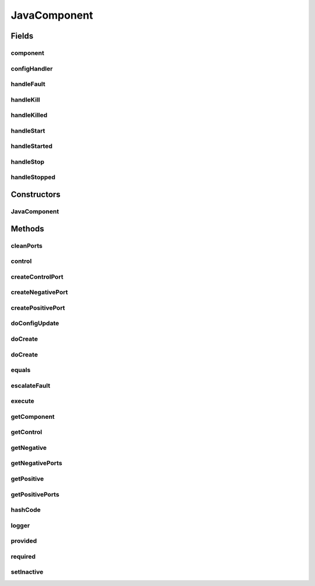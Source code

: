 .. java:import:: java.util Optional

.. java:import:: java.lang.reflect Constructor

.. java:import:: java.lang.reflect InvocationTargetException

.. java:import:: java.util HashMap

.. java:import:: java.util HashSet

.. java:import:: java.util Map

.. java:import:: java.util Objects

.. java:import:: java.util Set

.. java:import:: org.slf4j Logger

.. java:import:: org.slf4j MDC

.. java:import:: se.sics.kompics Fault.ResolveAction

.. java:import:: se.sics.kompics HandlerStore.HandlerList

.. java:import:: se.sics.kompics HandlerStore.MatchedHandlerList

.. java:import:: se.sics.kompics.config Config

.. java:import:: se.sics.kompics.config ConfigUpdate

.. java:import:: se.sics.kompics.config ValueMerger

JavaComponent
=============

.. java:package:: se.sics.kompics
   :noindex:

.. java:type:: @SuppressWarnings public class JavaComponent extends ComponentCore

   The \ ``ComponentCore``\  class.

   :author: Cosmin Arad <cosmin@sics.se>, Jim Dowling <jdowling@sics.se>, Lars Kroll <lkroll@kth.se>

Fields
------
component
^^^^^^^^^

.. java:field::  ComponentDefinition component
   :outertype: JavaComponent

configHandler
^^^^^^^^^^^^^

.. java:field::  Handler<Update> configHandler
   :outertype: JavaComponent

handleFault
^^^^^^^^^^^

.. java:field::  Handler<Fault> handleFault
   :outertype: JavaComponent

handleKill
^^^^^^^^^^

.. java:field::  Handler<Kill> handleKill
   :outertype: JavaComponent

handleKilled
^^^^^^^^^^^^

.. java:field::  Handler<Killed> handleKilled
   :outertype: JavaComponent

handleStart
^^^^^^^^^^^

.. java:field::  Handler<Start> handleStart
   :outertype: JavaComponent

handleStarted
^^^^^^^^^^^^^

.. java:field::  Handler<Started> handleStarted
   :outertype: JavaComponent

handleStop
^^^^^^^^^^

.. java:field::  Handler<Stop> handleStop
   :outertype: JavaComponent

handleStopped
^^^^^^^^^^^^^

.. java:field::  Handler<Stopped> handleStopped
   :outertype: JavaComponent

Constructors
------------
JavaComponent
^^^^^^^^^^^^^

.. java:constructor:: public JavaComponent(ComponentDefinition componentDefinition)
   :outertype: JavaComponent

   Instantiates a new component core.

   :param componentDefinition: the component definition

Methods
-------
cleanPorts
^^^^^^^^^^

.. java:method:: @Override protected void cleanPorts()
   :outertype: JavaComponent

control
^^^^^^^

.. java:method:: @Override public Positive<ControlPort> control()
   :outertype: JavaComponent

createControlPort
^^^^^^^^^^^^^^^^^

.. java:method:: @Override public Negative<ControlPort> createControlPort()
   :outertype: JavaComponent

createNegativePort
^^^^^^^^^^^^^^^^^^

.. java:method:: @Override public <P extends PortType> Negative<P> createNegativePort(Class<P> portType)
   :outertype: JavaComponent

createPositivePort
^^^^^^^^^^^^^^^^^^

.. java:method:: @Override public <P extends PortType> Positive<P> createPositivePort(Class<P> portType)
   :outertype: JavaComponent

doConfigUpdate
^^^^^^^^^^^^^^

.. java:method:: @Override  void doConfigUpdate(ConfigUpdate update)
   :outertype: JavaComponent

doCreate
^^^^^^^^

.. java:method:: @Override public <T extends ComponentDefinition> Component doCreate(Class<T> definition, Optional<Init<T>> initEvent)
   :outertype: JavaComponent

doCreate
^^^^^^^^

.. java:method:: @Override public <T extends ComponentDefinition> Component doCreate(Class<T> definition, Optional<Init<T>> initEvent, Optional<ConfigUpdate> update)
   :outertype: JavaComponent

equals
^^^^^^

.. java:method:: @Override public boolean equals(Object o)
   :outertype: JavaComponent

escalateFault
^^^^^^^^^^^^^

.. java:method:: @Override public void escalateFault(Fault fault)
   :outertype: JavaComponent

execute
^^^^^^^

.. java:method:: @Override public void execute(int wid)
   :outertype: JavaComponent

getComponent
^^^^^^^^^^^^

.. java:method:: @Override public ComponentDefinition getComponent()
   :outertype: JavaComponent

getControl
^^^^^^^^^^

.. java:method:: @Override public Positive<ControlPort> getControl()
   :outertype: JavaComponent

getNegative
^^^^^^^^^^^

.. java:method:: @SuppressWarnings @Override public <P extends PortType> Negative<P> getNegative(Class<P> portType)
   :outertype: JavaComponent

getNegativePorts
^^^^^^^^^^^^^^^^

.. java:method::  Map<Class<? extends PortType>, JavaPort<? extends PortType>> getNegativePorts()
   :outertype: JavaComponent

getPositive
^^^^^^^^^^^

.. java:method:: @SuppressWarnings @Override public <P extends PortType> Positive<P> getPositive(Class<P> portType)
   :outertype: JavaComponent

getPositivePorts
^^^^^^^^^^^^^^^^

.. java:method::  Map<Class<? extends PortType>, JavaPort<? extends PortType>> getPositivePorts()
   :outertype: JavaComponent

hashCode
^^^^^^^^

.. java:method:: @Override public int hashCode()
   :outertype: JavaComponent

logger
^^^^^^

.. java:method:: @Override protected Logger logger()
   :outertype: JavaComponent

provided
^^^^^^^^

.. java:method:: @Override public <P extends PortType> Positive<P> provided(Class<P> portType)
   :outertype: JavaComponent

required
^^^^^^^^

.. java:method:: @Override public <P extends PortType> Negative<P> required(Class<P> portType)
   :outertype: JavaComponent

setInactive
^^^^^^^^^^^

.. java:method:: @Override protected void setInactive(Component child)
   :outertype: JavaComponent

